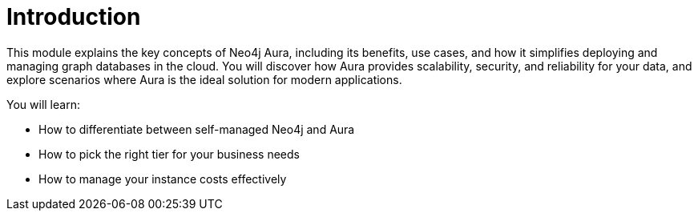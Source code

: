 = Introduction

This module explains the key concepts of Neo4j Aura, including its benefits, use cases, and how it simplifies deploying and managing graph databases in the cloud. You will discover how Aura provides scalability, security, and reliability for your data, and explore scenarios where Aura is the ideal solution for modern applications.

You will learn:

* How to differentiate between self-managed Neo4j and Aura
* How to pick the right tier for your business needs
* How to manage your instance costs effectively